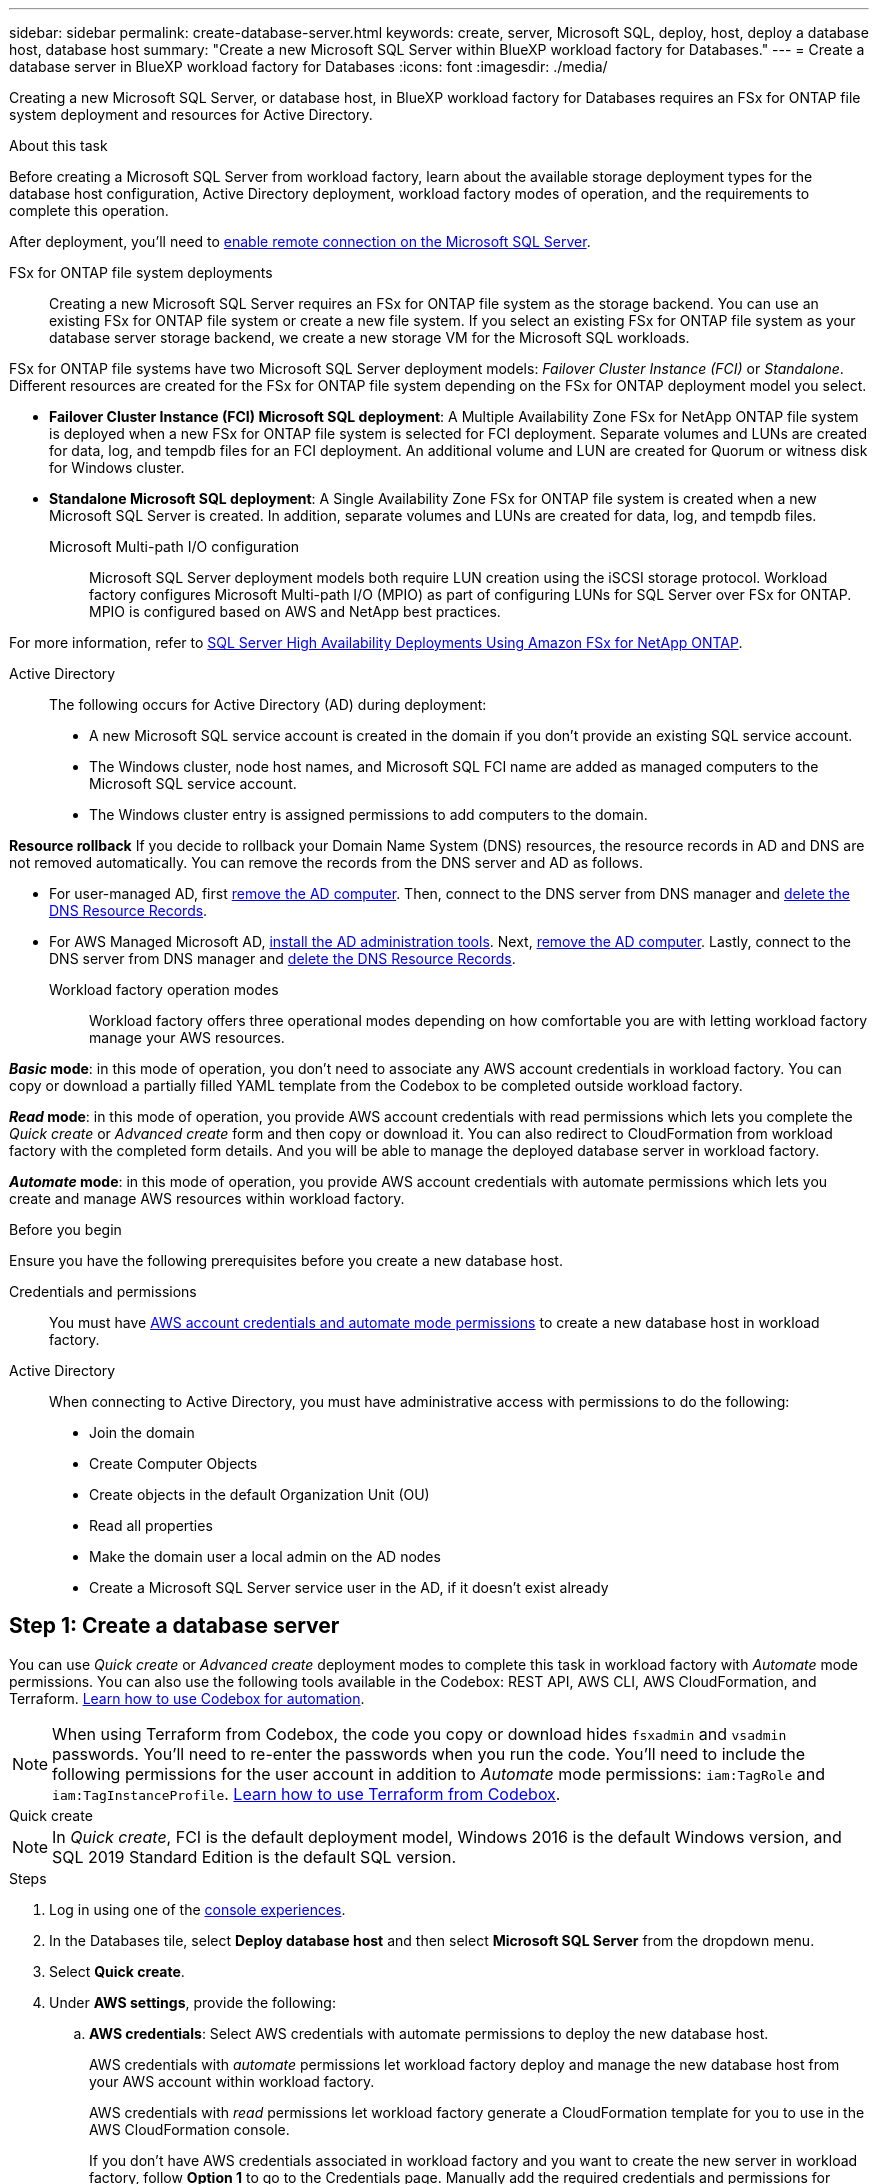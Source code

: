 ---
sidebar: sidebar
permalink: create-database-server.html
keywords: create, server, Microsoft SQL, deploy, host, deploy a database host, database host 
summary: "Create a new Microsoft SQL Server within BlueXP workload factory for Databases." 
---
= Create a database server in BlueXP workload factory for Databases
:icons: font
:imagesdir: ./media/

[.lead]
Creating a new Microsoft SQL Server, or database host, in BlueXP workload factory for Databases requires an FSx for ONTAP file system deployment and resources for Active Directory. 

.About this task
Before creating a Microsoft SQL Server from workload factory, learn about the available storage deployment types for the database host configuration, Active Directory deployment, workload factory modes of operation, and the requirements to complete this operation.

After deployment, you'll need to <<Step 2: Enable remote connection on the Microsoft SQL Server,enable remote connection on the Microsoft SQL Server>>. 

FSx for ONTAP file system deployments:::
Creating a new Microsoft SQL Server requires an FSx for ONTAP file system as the storage backend. You can use an existing FSx for ONTAP file system or create a new file system. If you select an existing FSx for ONTAP file system as your database server storage backend, we create a new storage VM for the Microsoft SQL workloads. 

FSx for ONTAP file systems have two Microsoft SQL Server deployment models: _Failover Cluster Instance (FCI)_ or _Standalone_. Different resources are created for the FSx for ONTAP file system depending on the FSx for ONTAP deployment model you select.

* *Failover Cluster Instance (FCI) Microsoft SQL deployment*: A Multiple Availability Zone FSx for NetApp ONTAP file system is deployed when a new FSx for ONTAP file system is selected for FCI deployment. Separate volumes and LUNs are created for data, log, and tempdb files for an FCI deployment. An additional volume and LUN are created for Quorum or witness disk for Windows cluster. 

* *Standalone Microsoft SQL deployment*: A Single Availability Zone FSx for ONTAP file system is created when a new Microsoft SQL Server is created. In addition, separate volumes and LUNs are created for data, log, and tempdb files.

Microsoft Multi-path I/O configuration:::
Microsoft SQL Server deployment models both require LUN creation using the iSCSI storage protocol. Workload factory configures Microsoft Multi-path I/O (MPIO) as part of configuring LUNs for SQL Server over FSx for ONTAP. MPIO is configured based on AWS and NetApp best practices. 

For more information, refer to link:https://aws.amazon.com/blogs/modernizing-with-aws/sql-server-high-availability-amazon-fsx-for-netapp-ontap/[SQL Server High Availability Deployments Using Amazon FSx for NetApp ONTAP^].

Active Directory:::
The following occurs for Active Directory (AD) during deployment: 

* A new Microsoft SQL service account is created in the domain if you don't provide an existing SQL service account.
* The Windows cluster, node host names, and Microsoft SQL FCI name are added as managed computers to the Microsoft SQL service account. 
* The Windows cluster entry is assigned permissions to add computers to the domain. 

*Resource rollback*
If you decide to rollback your Domain Name System (DNS) resources, the resource records in AD and DNS are not removed automatically. You can remove the records from the DNS server and AD as follows.

* For user-managed AD, first link:https://learn.microsoft.com/en-us/powershell/module/activedirectory/remove-adcomputer?view=windowsserver2022-ps[remove the AD computer^]. Then, connect to the DNS server from DNS manager and link:https://learn.microsoft.com/en-us/windows-server/networking/technologies/ipam/delete-dns-resource-records[delete the DNS Resource Records^].
* For AWS Managed Microsoft AD, link:https://docs.aws.amazon.com/directoryservice/latest/admin-guide/ms_ad_install_ad_tools.html[install the AD administration tools^]. Next, link:https://learn.microsoft.com/en-us/powershell/module/activedirectory/remove-adcomputer?view=windowsserver2022-ps[remove the AD computer^]. Lastly, connect to the DNS server from DNS manager and link:https://learn.microsoft.com/en-us/windows-server/networking/technologies/ipam/delete-dns-resource-records[delete the DNS Resource Records^].

Workload factory operation modes:::
Workload factory offers three operational modes depending on how comfortable you are with letting workload factory manage your AWS resources. 

*_Basic_ mode*: in this mode of operation, you don't need to associate any AWS account credentials in workload factory. You can copy or download a partially filled YAML template from the Codebox to be completed outside workload factory. 

*_Read_ mode*: in this mode of operation, you provide AWS account credentials with read permissions which lets you complete the _Quick create_ or _Advanced create_ form and then copy or download it. You can also redirect to CloudFormation from workload factory with the completed form details. And you will be able to manage the deployed database server in workload factory. 

*_Automate_ mode*: in this mode of operation, you provide AWS account credentials with automate permissions which lets you create and manage AWS resources within workload factory. 

.Before you begin
Ensure you have the following prerequisites before you create a new database host. 

Credentials and permissions::: You must have link:https://docs.netapp.com/us-en/workload-setup-admin/add-credentials.html[AWS account credentials and automate mode permissions^] to create a new database host in workload factory. 

Active Directory::: When connecting to Active Directory, you must have administrative access with permissions to do the following: 
+
* Join the domain  
* Create Computer Objects 
* Create objects in the default Organization Unit (OU) 
* Read all properties 
* Make the domain user a local admin on the AD nodes 
* Create a Microsoft SQL Server service user in the AD, if it doesn't exist already 

== Step 1: Create a database server
You can use _Quick create_ or _Advanced create_ deployment modes to complete this task in workload factory with _Automate_ mode permissions. You can also use the following tools available in the Codebox: REST API, AWS CLI, AWS CloudFormation, and Terraform. link:https://docs.netapp.com/us-en/workload-setup-admin/use-codebox.html#how-to-use-codebox[Learn how to use Codebox for automation^]. 

NOTE: When using Terraform from Codebox, the code you copy or download hides `fsxadmin` and `vsadmin` passwords. You'll need to re-enter the passwords when you run the code. You'll need to include the following permissions for the user account in addition to _Automate_ mode permissions: `iam:TagRole` and `iam:TagInstanceProfile`. link:https://docs.netapp.com/us-en/workload-setup-admin/use-codebox.html#use-terraform-from-codebox[Learn how to use Terraform from Codebox^].

[role="tabbed-block"]
====

.Quick create
-- 
NOTE: In _Quick create_, FCI is the default deployment model, Windows 2016 is the default Windows version, and SQL 2019 Standard Edition is the default SQL version. 

.Steps
. Log in using one of the link:https://docs.netapp.com/us-en/workload-setup-admin/console-experiences.html[console experiences^].
. In the Databases tile, select *Deploy database host* and then select *Microsoft SQL Server* from the dropdown menu.
. Select *Quick create*.  
. Under *AWS settings*, provide the following: 
.. *AWS credentials*: Select AWS credentials with automate permissions to deploy the new database host. 
+
AWS credentials with _automate_ permissions let workload factory deploy and manage the new database host from your AWS account within workload factory.
+
AWS credentials with _read_ permissions let workload factory generate a CloudFormation template for you to use in the AWS CloudFormation console. 
+
If you don't have AWS credentials associated in workload factory and you want to create the new server in workload factory, follow *Option 1* to go to the Credentials page. Manually add the required credentials and permissions for _automate_ mode for Database workloads.  
+
If you want to complete the create new server form in workload factory so you can download a complete YAML file template for deployment in AWS CloudFormation, follow *Option 2* to ensure you have the required permissions to create the new server within AWS CloudFormation. Manually add the required credentials and permissions for _read_ mode for Database workloads. 
+
Optionally, you can download a partially completed YAML file template from the Codebox to create the stack outside workload factory without any credentials or permissions. Select *CloudFormation* from the dropdown in the Codebox to download the YAML file. 

.. *Region & VPC*: Select a Region and VPC network. 
+
Ensure security groups for an existing interface endpoint allow access to HTTPS (443) protocol to the selected subnets. 
+
AWS service interface endpoints (SQS, FSx, EC2, CloudWatch, CloudFormation, SSM) and the S3 gateway endpoint are created during deployment if not found.  
+
VPC DNS attributes `EnableDnsSupport` and `EnableDnsHostnames` are modified to enable endpoint address resolution if they aren't already set to `true`.
.. *Availability zones*: Select availability zones and subnets according to the Failover Cluster Instance (FCI) deployment model. 
+
NOTE: FCI deployments are only supported on Multiple Availability Zone (MAZ) FSx for ONTAP configurations.
+
... In the *Cluster configuration - Node 1* field, select the primary availability zone for the MAZ FSx for ONTAP configuration from the *Availability zone* dropdown menu and a subnet from the primary availability zone from the *Subnet* dropdown menu. 
... In the *Cluster configuration - Node 2* field, select the secondary availability zone for the MAZ FSx for ONTAP configuration from the *Availability zone* dropdown menu and a subnet from the secondary availability zone from the *Subnet* dropdown menu. 

. Under *Application settings*, enter a user name and password for *Database credentials*. 
. Under *Connectivity*, provide the following: 
.. *Key pair*: Select a key pair.
.. *Active Directory*: 
... In the *Domain name* field, select or enter a name for the domain.
.... For AWS-managed Active Directories, domain names appear in the dropdown menu. 
.... For a user-managed Active Directory, enter a name in the *Search and Add* field, and click *Add*.
... In the *DNS address* field, enter the DNS IP address for the domain. You can add up to 3 IP addresses. 
+
For AWS-managed Active Directories, the DNS IP address(es) appear in the dropdown menu.
... In the *User name* field, enter the user name for the Active Directory domain. 
... In the *Password* field, enter a password for the Active Directory domain.
. Under *Infrastructure settings*, provide the following:  
.. *FSx for ONTAP system*: Create a new FSx for ONTAP file system or use an existing FSx for ONTAP file system. 
... *Create new FSx for ONTAP*: Enter user name and password.
+
A new FSx for ONTAP file system may add 30 minutes or more of installation time. 
... *Select an existing FSx for ONTAP*: Select FSx for ONTAP name from the dropdown menu, and enter a user name and password for the file system. 
+
For existing FSx for ONTAP file systems, ensure the following: 

* The routing group attached to FSx for ONTAP allows routes to the subnets to be used for deployment. 
* The security group allows traffic from the subnets used for deployment, specifically HTTPS (443) and iSCSI (3260) TCP ports. 
.. *Data drive size*: Enter the data drive capacity and select the capacity unit. 
. Summary: 
.. *Preview default*: Review the default configurations set by Quick create. 
.. *Estimated cost*: Provides an estimate of charges that you might incur if you deployed the resources shown. 
. Click *Create*.
+ 
Alternatively, if you want to change any of these default settings now, create the database server with Advanced create. 
+
You can also select *Save configuration* to deploy the host later. 
--

.Advanced create
--
.Steps
. Log in using one of the link:https://docs.netapp.com/us-en/workload-setup-admin/console-experiences.html[console experiences^].
. In the Databases tile, select *Deploy database host* and then select *Microsoft SQL Server* from the dropdown menu.
. Select *Advanced create*. 
. For *Deployment model*,  select *Failover Cluster Instance* or *Single instance*.
. Under *AWS settings*, provide the following: 
.. *AWS credentials*: Select AWS credentials with automate permissions to deploy the new database host. 
+
AWS credentials with _automate_ permissions let workload factory deploy and manage the new database host from your AWS account within workload factory.
+
AWS credentials with _read_ permissions let workload factory generate a CloudFormation template for you to use in the AWS CloudFormation console. 
+
If you don't have AWS credentials associated in workload factory and you want to create the new server in workload factory, follow *Option 1* to go to the Credentials page. Manually add the required credentials and permissions for _automate_ mode for Database workloads.  
+
If you want to complete the create new server form in workload factory so you can download a complete YAML file template for deployment in AWS CloudFormation, follow *Option 2* to ensure you have the required permissions to create the new server within AWS CloudFormation. Manually add the required credentials and permissions for _read_ mode for Database workloads. 
+
Optionally, you can download a partially completed YAML file template from the Codebox to create the stack outside workload factory without any credentials or permissions. Select *CloudFormation* from the dropdown in the Codebox to download the YAML file. 
.. *Region & VPC*: Select a Region and VPC network. 
+
Ensure security groups for an existing interface endpoint allow access to HTTPS (443) protocol to the selected subnets. 
+
AWS Service interface endpoints (SQS, FSx, EC2, CloudWatch, Cloud Formation, SSM) and S3 gateway endpoint are created during deployment if not found.  
+
VPC DNS attributes `EnableDnsSupport` and `EnableDnsHostnames` are modified to enable resolve endpoint address resolution if not already set to `true`. 

.. *Availability zones*: Select availability zones and subnets according to the deployment model you selected.
+
NOTE: FCI deployments are only supported on Multiple Availability Zone (MAZ) FSx for ONTAP configurations. 
+ 
Subnets should not share the same route table for high availability. 
+
For single instance deployments::: 
... In the *Cluster configuration - Node 1* field, select an availability zone from the *Availability zone* from the dropdown menu and a subnet from the *Subnet* dropdown menu. 
+
For FCI deployments::: 
... In the *Cluster configuration - Node 1* field, select the primary availability zone for the MAZ FSx for ONTAP configuration from the *Availability zone* dropdown menu and a subnet from the primary availability zone from the *Subnet* dropdown menu. 
... In the *Cluster configuration - Node 2* field, select the secondary availability zone for the MAZ FSx for ONTAP configuration from the *Availability zone* dropdown menu and a subnet from the secondary availability zone from the *Subnet* dropdown menu. 

.. *Security group*: Select an existing security group or create a new security group. 
+
Three security groups get attached to the SQL nodes (EC2 instances) during new server deployment. 
+
1. A workload security group is created to allow ports and protocols required for Microsoft SQL and Windows cluster communication on nodes. 
+
2. In case of AWS-managed Active Directory, the security group attached to the directory service gets automatically added to the Microsoft SQL nodes to allow communication with Active Directory.  
+
3. For an existing FSx for ONTAP file system, the security group associated with it is added automatically to the SQL nodes which allows communication to the file system. When a new FSx for ONTAP system is created, a new security group is created for the FSx for ONTAP file system and the same security group also gets attached to SQL nodes.
+
For a user-managed Active Directory, ensure the security group configured on the AD instance allows traffic from subnets used for deployment. The security group should allow communication to the Active Directory domain controllers from the subnets where EC2 instances for Microsoft SQL are configured. 

. Under *Application settings*, provide the following: 
.. Under *SQL Server install type*, select *License included AMI* or *Use custom AMI*. 
+
... If you select *License included AMI*, provide the following: 
.... *Operating system*: Select *Windows server 2016*, *Windows server 2019*, or *Windows server 2022*. 
.... *Database edition*: Select *SQL Server Standard Edition* or *SQL Server Enterprise Edition*. 
.... *Database version*: Select *SQL Server 2016*, *SQL Server 2019*, or *SQL Server 2022*.
.... *SQL Server AMI*: Select a SQL Server AMI from the dropdown menu. 
... If you select *Use custom AMI*, select an AMI from the dropdown menu.
.. *SQL Server collation*: Select a collation set for the server.
+
NOTE: If the selected collation set isn't compatible for installation, we recommend that you select the default collation "SQL_Latin1_General_CP1_CI_AS".
.. *Database name*: Enter the database cluster name.
.. *Database credentials*: Enter a user name and password for a new service account or use existing service account credentials in the Active Directory.
. Under *Connectivity*, provide the following:
.. *Key pair*: Select a key pair to connect securely to your instance.
.. *Active Directory*: Provide the following Active Directory details: 
... In the *Domain name* field, select or enter a name for the domain.
.... For AWS-managed Active Directories, domain names appear in the dropdown menu. 
.... For a user-managed Active Directory, enter a name in the *Search and Add* field, and click *Add*. 
... In the *DNS address* field, enter the DNS IP address for the domain. You can add up to 3 IP addresses. 
+
For AWS-managed Active Directories, the DNS IP address(es) appear in the dropdown menu.
... In the *User name* field, enter the user name for the Active Directory domain. 
... In the *Password* field, enter a password for the Active Directory domain.
. Under *Infrastructure settings*, provide the following:  
.. *DB Instance type*: Select the database instance type from the dropdown menu. 
.. *FSx for ONTAP system*: Create a new FSx for ONTAP file system or use an existing FSx for ONTAP file system. 
... *Create new FSx for ONTAP*: Enter user name and password.
+
A new FSx for ONTAP file system may add 30 minutes or more of installation time. 
... *Select an existing FSx for ONTAP*: Select FSx for ONTAP name from the dropdown menu, and enter a user name and password for the file system. 
+
For existing FSx for ONTAP file systems, ensure the following: 

* The routing group attached to FSx for ONTAP allows routes to the subnets to be used for deployment. 
* The security group allows traffic from the subnets used for deployment, specifically HTTPS (443) and iSCSI (3260) TCP ports. 
.. *Snapshot policy*: Enabled by default. Snapshots are taken daily and have a 7-day retention period. 
+
The snapshots are assigned to volumes created for SQL workloads. 
.. *Data drive size*: Enter the data drive capacity and select the capacity unit. 
.. *Provisioned IOPS*: Select *Automatic* or *User-provisioned*. If you select *User-provisioned*, enter the IOPS value. 
.. *Throughput capacity*: Select the throughput capacity from the dropdown menu.
+
In certain regions, you may select 4 GBps throughput capacity. To provision 4 GBps of throughput capacity, your FSx for ONTAP file system must be configured with a minimum of 5,120 GiB of SSD storage capacity and 160,000 SSD IOPS.
.. *Encryption*: Select a key from your account or a key from another account. You must enter the encryption key ARN from another account.
+
FSx for ONTAP custom encryption keys aren't listed based on service applicability. Select an appropriate FSx encryption key. Non-FSx encryption keys will cause server creation failure.  
+
AWS-managed keys are filtered based on service applicability.  
.. *Tags*: Optionally, you can add up to 40 tags. 
.. *Simple Notification Service*: Optionally, you can enable the Simple Notification Service (SNS) for this configuration by selecting an SNS topic for Microsoft SQL Server from the dropdown menu. 
... Enable the Simple Notification Service. 
... Select an ARN from the dropdown menu.
.. *CloudWatch monitoring*: Optionally, you can enable CloudWatch monitoring.
+
We recommend enabling CloudWatch for debugging in case of failure. The events that appear in the AWS CloudFormation console are high-level and don't specify the root cause. All detailed logs are saved in the `C:\cfn\logs` folder in the EC2 instances.
+
In CloudWatch, a log group is created with the name of the stack. A log stream for every validation node and SQL node appear under the log group. CloudWatch shows script progress and provides information to help you understand if and when deployment fails. 

.. *Resource rollback*: This feature isn't currently supported.
//Optional. Select to enable Resource rollback.
//+
//If you roll back your resources, all resources created during deployment are cleaned up/removed (?) with the exception of Active Directory and DNS resources. 

. Summary
.. *Estimated cost*: Provides an estimate of charges that you might incur if you deployed the resources shown. 
. Click *Create* to deploy the new database host. 
+
Alternatively, you can save the configuration.

--


====

== Step 2: Enable remote connection on the Microsoft SQL Server
After the server deploys, workload factory does not enable remote connection on the Microsoft SQL Server. To enable the remote connection, complete the following steps.

.Steps
. Use computer identity for NTLM by referring to link:https://learn.microsoft.com/en-us/previous-versions/windows/it-pro/windows-10/security/threat-protection/security-policy-settings/network-security-allow-local-system-to-use-computer-identity-for-ntlm[Network security: Allow Local System to use computer identity for NTLM^] in Microsoft documentation. 
. Check dynamic port configuration by referring to link:https://learn.microsoft.com/en-us/troubleshoot/sql/database-engine/connect/network-related-or-instance-specific-error-occurred-while-establishing-connection[A network-related or instance-specific error occurred while establishing a connection to SQL Server] in Microsoft documentation.  
. Allow the required client IP or subnet in the security group. 

.What's next
Now you can link:create-database.html[create a database in BlueXP workload factory for Databases]. 
